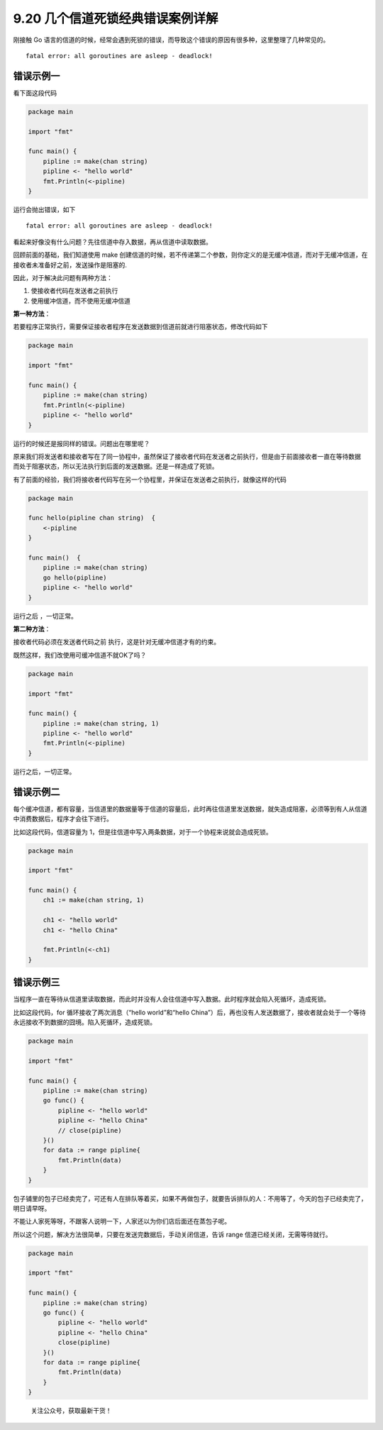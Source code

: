 9.20 几个信道死锁经典错误案例详解
=================================

刚接触 Go
语言的信道的时候，经常会遇到死锁的错误，而导致这个错误的原因有很多种，这里整理了几种常见的。

::

   fatal error: all goroutines are asleep - deadlock!

错误示例一
----------

看下面这段代码

.. code:: go

   package main

   import "fmt"

   func main() {
       pipline := make(chan string)
       pipline <- "hello world"
       fmt.Println(<-pipline)
   } 

运行会抛出错误，如下

::

   fatal error: all goroutines are asleep - deadlock!

看起来好像没有什么问题？先往信道中存入数据，再从信道中读取数据。

回顾前面的基础，我们知道使用 make
创建信道的时候，若不传递第二个参数，则你定义的是无缓冲信道，而对于无缓冲信道，在接收者未准备好之前，发送操作是阻塞的.

因此，对于解决此问题有两种方法：

1. 使接收者代码在发送者之前执行
2. 使用缓冲信道，而不使用无缓冲信道

**第一种方法**\ ：

若要程序正常执行，需要保证接收者程序在发送数据到信道前就进行阻塞状态，修改代码如下

.. code:: go

   package main

   import "fmt"

   func main() {
       pipline := make(chan string)
       fmt.Println(<-pipline)
       pipline <- "hello world"
   } 

运行的时候还是报同样的错误。问题出在哪里呢？

原来我们将发送者和接收者写在了同一协程中，虽然保证了接收者代码在发送者之前执行，但是由于前面接收者一直在等待数据
而处于阻塞状态，所以无法执行到后面的发送数据。还是一样造成了死锁。

有了前面的经验，我们将接收者代码写在另一个协程里，并保证在发送者之前执行，就像这样的代码

.. code:: go

   package main

   func hello(pipline chan string)  {
       <-pipline
   }

   func main()  {
       pipline := make(chan string)
       go hello(pipline)
       pipline <- "hello world"
   }

运行之后 ，一切正常。

**第二种方法**\ ：

接收者代码必须在发送者代码之前 执行，这是针对无缓冲信道才有的约束。

既然这样，我们改使用可缓冲信道不就OK了吗？

.. code:: go

   package main

   import "fmt"

   func main() {
       pipline := make(chan string, 1)
       pipline <- "hello world"
       fmt.Println(<-pipline)
   } 

运行之后，一切正常。

错误示例二
----------

每个缓冲信道，都有容量，当信道里的数据量等于信道的容量后，此时再往信道里发送数据，就失造成阻塞，必须等到有人从信道中消费数据后，程序才会往下进行。

比如这段代码，信道容量为
1，但是往信道中写入两条数据，对于一个协程来说就会造成死锁。

.. code:: go

   package main

   import "fmt"

   func main() {
       ch1 := make(chan string, 1)

       ch1 <- "hello world"
       ch1 <- "hello China"

       fmt.Println(<-ch1)
   }

错误示例三
----------

当程序一直在等待从信道里读取数据，而此时并没有人会往信道中写入数据。此时程序就会陷入死循环，造成死锁。

比如这段代码，for 循环接收了两次消息（“hello world”和“hello
China”）后，再也没有人发送数据了，接收者就会处于一个等待永远接收不到数据的囧境。陷入死循环，造成死锁。

.. code:: go

   package main

   import "fmt"

   func main() {
       pipline := make(chan string)
       go func() {
           pipline <- "hello world"
           pipline <- "hello China"
           // close(pipline)
       }()
       for data := range pipline{
           fmt.Println(data)
       }
   }

包子铺里的包子已经卖完了，可还有人在排队等着买，如果不再做包子，就要告诉排队的人：不用等了，今天的包子已经卖完了，明日请早呀。

不能让人家死等呀，不跟客人说明一下，人家还以为你们店后面还在蒸包子呢。

所以这个问题，解决方法很简单，只要在发送完数据后，手动关闭信道，告诉
range 信道已经关闭，无需等待就行。

.. code:: go

   package main

   import "fmt"

   func main() {
       pipline := make(chan string)
       go func() {
           pipline <- "hello world"
           pipline <- "hello China"
           close(pipline)
       }()
       for data := range pipline{
           fmt.Println(data)
       }
   }

.. figure:: http://image.python-online.cn/20191117155836.png
   :alt: 关注公众号，获取最新干货！

   关注公众号，获取最新干货！
